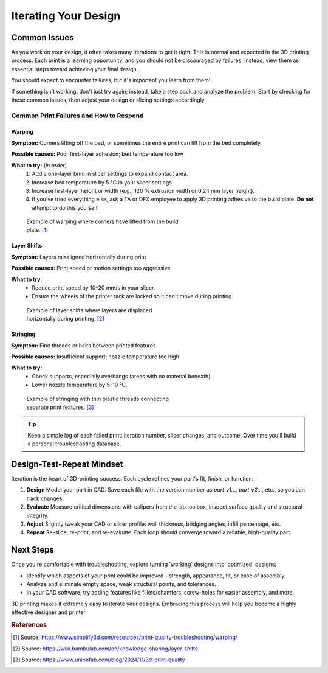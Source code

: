 .. _iterating_design:

***********************
Iterating Your Design
***********************

Common Issues
=============

As you work on your design, it often takes many iterations to get it right. This is normal and expected in the 3D printing process. Each print is a learning opportunity, and you should not be discouraged by failures. Instead, view them as essential steps toward achieving your final design.

You should expect to encounter failures, but it's important you learn from them!

If something isn't working, don't just try again; instead, take a step back and analyze the problem. Start by checking for these common issues, then adjust your design or slicing settings accordingly.

Common Print Failures and How to Respond
-----------------------------------------

Warping
^^^^^^^

**Symptom:**
Corners lifting off the bed, or sometimes the entire print can lift from the bed completely.

**Possible causes:**
Poor first-layer adhesion; bed temperature too low

**What to try:** (`in order`)
  1. Add a one-layer brim in slicer settings to expand contact area.
  2. Increase bed temperature by 5 °C in your slicer settings.
  3. Increase first-layer height or width (e.g., 120 % extrusion width or 0.24 mm layer height).
  4. If you've tried everything else, ask a TA or DFX employee to apply 3D printing adhesive to the build plate. **Do not** attempt to do this yourself.

.. figure:: ../images/3d_printing/warping_problem.jpg
   :alt: 3D print showing warping with corners lifting off the bed
   :figwidth: 50%

   Example of warping where corners have lifted from the build plate. [#simplify3d]_

Layer Shifts
^^^^^^^^^^^^

**Symptom:**
Layers misaligned horizontally during print

**Possible causes:**
Print speed or motion settings too aggressive

**What to try:**
 - Reduce print speed by 10–20 mm/s in your slicer.
 - Ensure the wheels of the printer rack are locked so it can't move during printing.

.. figure:: ../images/3d_printing/layer_shift_problem.jpg
   :alt: 3D print showing horizontal layer misalignment
   :figwidth: 50%

   Example of layer shifts where layers are displaced horizontally during printing. [#bambulab]_

Stringing
^^^^^^^^^

**Symptom:**
Fine threads or hairs between printed features

**Possible causes:**
Insufficient support; nozzle temperature too high

**What to try:**
 - Check supports, especially overhangs (areas with no material beneath).
 - Lower nozzle temperature by 5–10 °C.

.. figure:: ../images/3d_printing/stringing_problem.png
   :alt: 3D print showing stringing between separate features
   :figwidth: 50%

   Example of stringing with thin plastic threads connecting separate print features. [#unionfab]_

.. tip::
   Keep a simple log of each failed print: iteration number, slicer changes, and outcome. Over time you'll build a personal troubleshooting database.

Design-Test-Repeat Mindset
==========================

Iteration is the heart of 3D-printing success. Each cycle refines your part's fit, finish, or function:

#. **Design**
   Model your part in CAD. Save each file with the version number as `part_v1...`, `part_v2...`, etc., so you can track changes.
#. **Evaluate**
   Measure critical dimensions with calipers from the lab toolbox; inspect surface quality and structural integrity.
#. **Adjust**
   Slightly tweak your CAD or slicer profile: wall thickness, bridging angles, infill percentage, etc.
#. **Repeat**
   Re-slice, re-print, and re-evaluate. Each loop should converge toward a reliable, high-quality part.

Next Steps
==========

Once you're comfortable with troubleshooting, explore turning 'working' designs into 'optimized' designs:

- Identify which aspects of your print could be improved—strength, appearance, fit, or ease of assembly.
- Analyze and eliminate empty space, weak structural points, and tolerances.
- In your CAD software, try adding features like fillets/chamfers, screw-holes for easier assembly, and more.

3D printing makes it extremely easy to iterate your designs. Embracing this process will help you become a highly effective designer and printer.

.. rubric:: References

.. [#simplify3d] Source: https://www.simplify3d.com/resources/print-quality-troubleshooting/warping/
.. [#bambulab] Source: https://wiki.bambulab.com/en/knowledge-sharing/layer-shifts
.. [#unionfab] Source: https://www.unionfab.com/blog/2024/11/3d-print-quality

